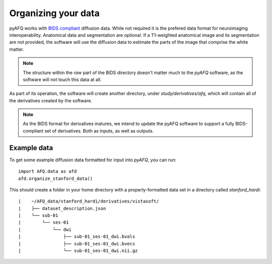 Organizing your data
~~~~~~~~~~~~~~~~~~~~

pyAFQ works with `BIDS compliant <http://bids.neuroimaging.io/>`_ diffusion data. 
While not required it is the prefered data format for neuroimaging interoperability.
Anatomical data and segmentation are optional. If a T1-weighted anatomical image and its
segmentation are not provided, the software will use the diffusion data to
estimate the parts of the image that comprise the white matter.

.. note::

    The structure within the `raw` part of the BIDS directory doesn't matter
    much to the `pyAFQ` software, as the software will not touch this data at
    all.

As part of its operation, the software will create another directory, under
`study/derivatives/afq`, which will contain all of the derivatives created by
the software.

.. note::

    As the BIDS format for derivatives matures, we intend to update the pyAFQ
    software to support a fully BIDS-compliant set of derivatives. Both as
    inputs, as well as outputs.


Example data
------------

To get some example diffusion data formatted for input into `pyAFQ`, you can 
run::

    import AFQ.data as afd
    afd.organize_stanford_data()

This should create a folder in your home directory with a properly-formatted
data set in a directory called `stanford_hardi`::

|    ~/AFQ_data/stanford_hardi/derivatives/vistasoft/
|    ├── dataset_description.json
|    └── sub-01
|        └── ses-01
|            └── dwi
|                ├── sub-01_ses-01_dwi.bvals
|                ├── sub-01_ses-01_dwi.bvecs
|                └── sub-01_ses-01_dwi.nii.gz
